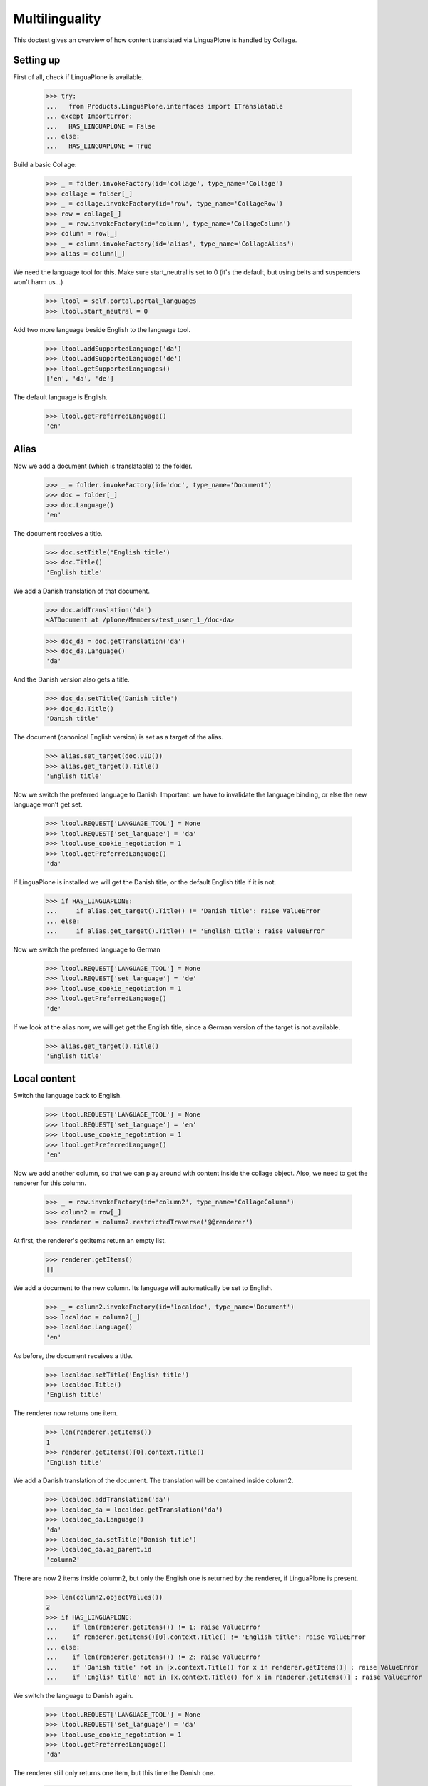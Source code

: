Multilinguality
===============

This doctest gives an overview of how content translated via LinguaPlone is handled by Collage.

Setting up
----------

First of all, check if LinguaPlone is available.

    >>> try:
    ...   from Products.LinguaPlone.interfaces import ITranslatable
    ... except ImportError:
    ...   HAS_LINGUAPLONE = False
    ... else:
    ...   HAS_LINGUAPLONE = True

Build a basic Collage:

    >>> _ = folder.invokeFactory(id='collage', type_name='Collage')
    >>> collage = folder[_]
    >>> _ = collage.invokeFactory(id='row', type_name='CollageRow')
    >>> row = collage[_]
    >>> _ = row.invokeFactory(id='column', type_name='CollageColumn')
    >>> column = row[_]
    >>> _ = column.invokeFactory(id='alias', type_name='CollageAlias')
    >>> alias = column[_]

We need the language tool for this. Make sure start_neutral is set to 0 (it's the default,
but using belts and suspenders won't harm us...)

    >>> ltool = self.portal.portal_languages
    >>> ltool.start_neutral = 0

Add two more language beside English to the language tool.

    >>> ltool.addSupportedLanguage('da')
    >>> ltool.addSupportedLanguage('de')
    >>> ltool.getSupportedLanguages()
    ['en', 'da', 'de']

The default language is English.

    >>> ltool.getPreferredLanguage()
    'en'


Alias
-----

Now we add a document (which is translatable) to the folder.

    >>> _ = folder.invokeFactory(id='doc', type_name='Document')
    >>> doc = folder[_]
    >>> doc.Language()
    'en'

The document receives a title.

    >>> doc.setTitle('English title')
    >>> doc.Title()
    'English title'

We add a Danish translation of that document.

    >>> doc.addTranslation('da')
    <ATDocument at /plone/Members/test_user_1_/doc-da>

    >>> doc_da = doc.getTranslation('da')
    >>> doc_da.Language()
    'da'

And the Danish version also gets a title.

    >>> doc_da.setTitle('Danish title')
    >>> doc_da.Title()
    'Danish title'

The document (canonical English version) is set as a target of the alias.

    >>> alias.set_target(doc.UID())
    >>> alias.get_target().Title()
    'English title'

Now we switch the preferred language to Danish.
Important: we have to invalidate the language binding, or else the new language won't get set.

    >>> ltool.REQUEST['LANGUAGE_TOOL'] = None
    >>> ltool.REQUEST['set_language'] = 'da'
    >>> ltool.use_cookie_negotiation = 1
    >>> ltool.getPreferredLanguage()
    'da'

If LinguaPlone is installed we will get the Danish title,
or the default English title if it is not.

    >>> if HAS_LINGUAPLONE:
    ...     if alias.get_target().Title() != 'Danish title': raise ValueError
    ... else:
    ...     if alias.get_target().Title() != 'English title': raise ValueError

Now we switch the preferred language to German

    >>> ltool.REQUEST['LANGUAGE_TOOL'] = None
    >>> ltool.REQUEST['set_language'] = 'de'
    >>> ltool.use_cookie_negotiation = 1
    >>> ltool.getPreferredLanguage()
    'de'

If we look at the alias now, we will get get the English title,
since a German version of the target is not available.

    >>> alias.get_target().Title()
    'English title'


Local content
-------------

Switch the language back to English.

    >>> ltool.REQUEST['LANGUAGE_TOOL'] = None
    >>> ltool.REQUEST['set_language'] = 'en'
    >>> ltool.use_cookie_negotiation = 1
    >>> ltool.getPreferredLanguage()
    'en'

Now we add another column, so that we can play around with content inside the collage object.
Also, we need to get the renderer for this column.

    >>> _ = row.invokeFactory(id='column2', type_name='CollageColumn')
    >>> column2 = row[_]
    >>> renderer = column2.restrictedTraverse('@@renderer')

At first, the renderer's getItems return an empty list.

    >>> renderer.getItems()
    []

We add a document to the new column. Its language will automatically be set to English.
    >>> _ = column2.invokeFactory(id='localdoc', type_name='Document')
    >>> localdoc = column2[_]
    >>> localdoc.Language()
    'en'

As before, the document receives a title.

    >>> localdoc.setTitle('English title')
    >>> localdoc.Title()
    'English title'

The renderer now returns one item.

    >>> len(renderer.getItems())
    1
    >>> renderer.getItems()[0].context.Title()
    'English title'

We add a Danish translation of the document. The translation will be contained inside column2.

    >>> localdoc.addTranslation('da')
    >>> localdoc_da = localdoc.getTranslation('da')
    >>> localdoc_da.Language()
    'da'
    >>> localdoc_da.setTitle('Danish title')
    >>> localdoc_da.aq_parent.id
    'column2'

There are now 2 items inside column2, but only the English one is returned by the renderer, if
LinguaPlone is present.

    >>> len(column2.objectValues())
    2
    >>> if HAS_LINGUAPLONE:
    ...    if len(renderer.getItems()) != 1: raise ValueError
    ...    if renderer.getItems()[0].context.Title() != 'English title': raise ValueError
    ... else:
    ...    if len(renderer.getItems()) != 2: raise ValueError
    ...    if 'Danish title' not in [x.context.Title() for x in renderer.getItems()] : raise ValueError
    ...    if 'English title' not in [x.context.Title() for x in renderer.getItems()] : raise ValueError


We switch the language to Danish again.

    >>> ltool.REQUEST['LANGUAGE_TOOL'] = None
    >>> ltool.REQUEST['set_language'] = 'da'
    >>> ltool.use_cookie_negotiation = 1
    >>> ltool.getPreferredLanguage()
    'da'

The renderer still only returns one item, but this time the Danish one.

    >>> if HAS_LINGUAPLONE:
    ...    if len(renderer.getItems()) != 1: raise ValueError
    ...    if renderer.getItems()[0].context.Title() != 'Danish title': raise ValueError
    ... else:
    ...    if len(renderer.getItems()) != 2: raise ValueError
    ...    if 'Danish title' not in [x.context.Title() for x in renderer.getItems()] : raise ValueError
    ...    if 'English title' not in [x.context.Title() for x in renderer.getItems()] : raise ValueError


Now we switch the language to German again.

    >>> ltool.REQUEST['LANGUAGE_TOOL'] = None
    >>> ltool.REQUEST['set_language'] = 'de'
    >>> ltool.use_cookie_negotiation = 1
    >>> ltool.getPreferredLanguage()
    'de'

As there is no German version of localdoc, the canonical English version is returned.

    >>> if HAS_LINGUAPLONE:
    ...    if len(renderer.getItems()) != 1: raise ValueError
    ...    if renderer.getItems()[0].context.Title() != 'English title': raise ValueError
    ... else:
    ...    if len(renderer.getItems()) != 2: raise ValueError
    ...    if 'Danish title' not in [x.context.Title() for x in renderer.getItems()] : raise ValueError
    ...    if 'English title' not in [x.context.Title() for x in renderer.getItems()] : raise ValueError

Finally, we add yet another document to column2, but declare it to be language neutral.

    >>> _ = column2.invokeFactory(id='neutraldoc', type_name='Document')
    >>> neutraldoc = column2[_]
    >>> neutraldoc.setLanguage('')
    >>> neutraldoc.setTitle('Neutral title')
    >>> neutraldoc.Language()
    ''

The language neutral document will always be shown.

    >>> if HAS_LINGUAPLONE:
    ...    if len(renderer.getItems()) != 2: raise ValueError
    ...    if 'English title' not in [x.context.Title() for x in renderer.getItems()] : raise ValueError
    ...    if 'Neutral title' not in [x.context.Title() for x in renderer.getItems()] : raise ValueError
    ... else:
    ...    if len(renderer.getItems()) != 3: raise ValueError
    ...    if 'Danish title' not in [x.context.Title() for x in renderer.getItems()] : raise ValueError
    ...    if 'English title' not in [x.context.Title() for x in renderer.getItems()] : raise ValueError
    ...    if 'Neutral title' not in [x.context.Title() for x in renderer.getItems()] : raise ValueError

We can switch to any other language, the neutral doc will be displayed.

    >>> ltool.REQUEST['LANGUAGE_TOOL'] = None
    >>> ltool.REQUEST['set_language'] = 'da'
    >>> ltool.use_cookie_negotiation = 1
    >>> ltool.getPreferredLanguage()
    'da'

    >>> if HAS_LINGUAPLONE:
    ...    if len(renderer.getItems()) != 2: raise ValueError
    ...    if 'Danish title' not in [x.context.Title() for x in renderer.getItems()] : raise ValueError
    ...    if 'Neutral title' not in [x.context.Title() for x in renderer.getItems()] : raise ValueError
    ... else:
    ...    if len(renderer.getItems()) != 3: raise ValueError
    ...    if 'Danish title' not in [x.context.Title() for x in renderer.getItems()] : raise ValueError
    ...    if 'English title' not in [x.context.Title() for x in renderer.getItems()] : raise ValueError
    ...    if 'Neutral title' not in [x.context.Title() for x in renderer.getItems()] : raise ValueError
